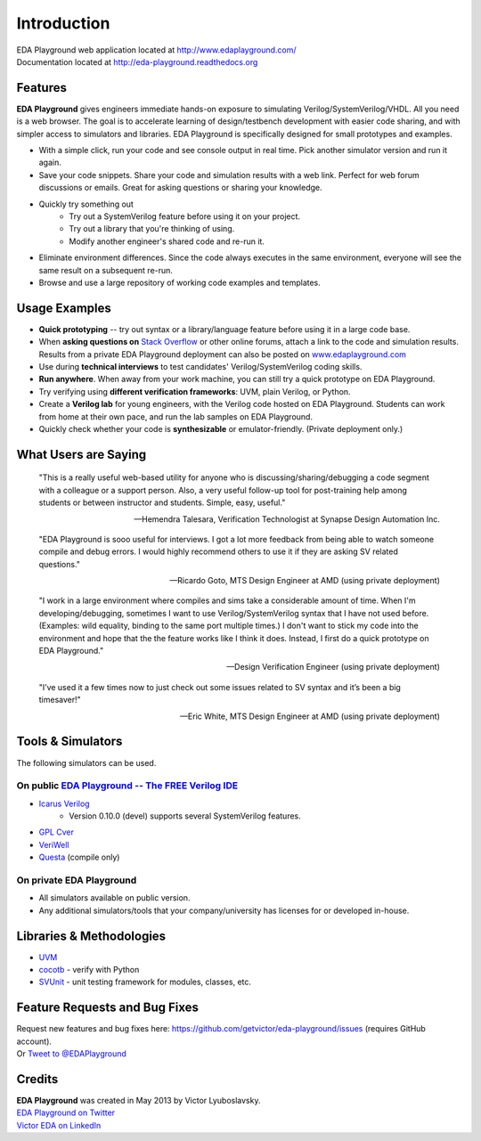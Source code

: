 ############
Introduction
############
| EDA Playground web application located at http://www.edaplayground.com/
| Documentation located at http://eda-playground.readthedocs.org
  
********
Features
********

**EDA Playground** gives engineers immediate hands-on exposure to simulating Verilog/SystemVerilog/VHDL.
All you need is a web browser. The goal is to accelerate learning of design/testbench development with 
easier code sharing, and with simpler access to simulators and libraries. EDA Playground is specifically 
designed for small prototypes and examples.

* With a simple click, run your code and see console output in real time. Pick another simulator version and run it again.
* Save your code snippets. Share your code and simulation results with a web link. Perfect for web forum discussions or emails.
  Great for asking questions or sharing your knowledge.
* Quickly try something out
    * Try out a SystemVerilog feature before using it on your project.
    * Try out a library that you're thinking of using.
    * Modify another engineer's shared code and re-run it.
* Eliminate environment differences. Since the code always executes in the same environment, everyone will see the same result 
  on a subsequent re-run.
* Browse and use a large repository of working code examples and templates.

.. image:: https://imageshack.com/a/img841/6759/80m6.jpg
   :alt: Playground
   :width: 100%

**************
Usage Examples
**************
* **Quick prototyping** -- try out syntax or a library/language feature before using it in a large code base.
* When **asking questions on** `Stack Overflow <http://stackoverflow.com/>`_ or other online forums, attach a link to the 
  code and simulation results. Results from a private EDA Playground deployment can also be posted on
  `www.edaplayground.com <http://www.edaplayground.com>`_
* Use during **technical interviews** to test candidates' Verilog/SystemVerilog coding skills.
* **Run anywhere**. When away from your work machine, you can still try a quick prototype on EDA Playground.
* Try verifying using **different verification frameworks**: UVM, plain Verilog, or Python.
* Create a **Verilog lab** for young engineers, with the Verilog code hosted on EDA Playground.
  Students can work from home at their own pace, and run the lab samples on EDA Playground.
* Quickly check whether your code is **synthesizable** or emulator-friendly. (Private deployment only.)

*********************
What Users are Saying
*********************

   "This is a really useful web-based utility for anyone who is discussing/sharing/debugging a code segment with a
   colleague or a support person. Also, a very useful follow-up tool for post-training help among students or between
   instructor and students. Simple, easy, useful."

   -- Hemendra Talesara, Verification Technologist at Synapse Design Automation Inc. 

   "EDA Playground is sooo useful for interviews. I got a lot more feedback from being able to watch
   someone compile and debug errors. I would highly recommend others to use it if they are asking SV
   related questions."

   -- Ricardo Goto, MTS Design Engineer at AMD (using private deployment)

   "I work in a large environment where compiles and sims take a considerable amount of time. When I'm
   developing/debugging, sometimes I want to use Verilog/SystemVerilog syntax that I have not used before.
   (Examples: wild equality, binding to the same port multiple times.) I don't want to stick my code into
   the environment and hope that the the feature works like I think it does.
   Instead, I first do a quick prototype on EDA Playground."

   -- Design Verification Engineer (using private deployment)

   "I’ve used it a few times now to just check out some issues related to SV syntax and it’s been a big timesaver!"

   -- Eric White, MTS Design Engineer at AMD (using private deployment)

******************
Tools & Simulators
******************

The following simulators can be used.

On public `EDA Playground -- The FREE Verilog IDE <http://www.edaplayground.com>`_
==================================================================================

* `Icarus Verilog <http://iverilog.icarus.com/>`_
    * Version 0.10.0 (devel) supports several SystemVerilog features.
* `GPL Cver <http://sourceforge.net/projects/gplcver/>`_
* `VeriWell <http://sourceforge.net/projects/veriwell/>`_
* `Questa <http://www.mentor.com/products/fv/questa/>`_ (compile only)

On private **EDA Playground**
=============================

* All simulators available on public version.
* Any additional simulators/tools that your company/university has licenses for or developed in-house.

*************************
Libraries & Methodologies
*************************

* `UVM <http://www.accellera.org/downloads/standards/uvm>`_
* `cocotb <http://cocotb.readthedocs.org/en/latest/index.html>`_ - verify with Python
* `SVUnit <http://www.agilesoc.com/open-source-projects/svunit/>`_ - unit testing framework for modules, classes, etc.

******************************
Feature Requests and Bug Fixes
******************************

| Request new features and bug fixes here: https://github.com/getvictor/eda-playground/issues (requires GitHub account).
| Or `Tweet to @EDAPlayground <https://twitter.com/intent/tweet?screen_name=EDAPlayground>`_

*******
Credits
*******

| **EDA Playground** was created in May 2013 by Victor Lyuboslavsky.
| `EDA Playground on Twitter <https://twitter.com/edaplayground>`_
| `Victor EDA on LinkedIn <http://www.linkedin.com/company/victor-eda>`_

